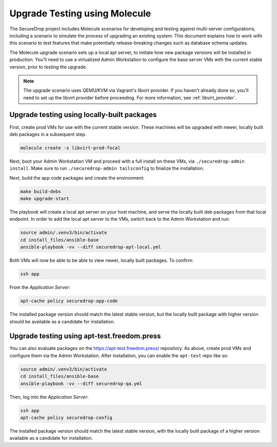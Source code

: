 .. _upgrade_testing:

Upgrade Testing using Molecule
==============================

The SecureDrop project includes Molecule scenarios for developing and testing against
multi-server configurations, including a scenario to simulate the process of upgrading an
existing system. This document explains how to work with this scenario to test
features that make potentially release-breaking changes such as database
schema updates.

The Molecule upgrade scenario sets up a local apt server, to imitate
how new package versions will be installed in production. You'll need
to use a virtualized Admin Workstation to configure the base server VMs
with the current stable version, prior to testing the upgrade.

.. note:: The upgrade scenario uses QEMU/KVM via Vagrant's libvirt provider.
   If you haven't already done so, you'll need to set up the libvirt provider
   before proceeding. For more information, see :ref:`libvirt_provider`.

.. _upgrade_testing_local:

Upgrade testing using locally-built packages
--------------------------------------------

First, create prod VMs for use with the current stable version.
These machines will be upgraded with newer, locally built deb packages
in a subsequent step.

.. code:: sh

  molecule create -s libvirt-prod-focal

Next, boot your Admin Workstation VM and proceed with a full install
on these VMs, via ``./securedrop-admin install``. Make sure to run
``./securedrop-admin tailsconfig`` to finalize the installation.

Next, build the app code packages and create the environment:

.. code:: sh

 make build-debs
 make upgrade-start

The playbook will create a local apt server on your host machine, and
serve the locally built deb packages from that local endpoint.
In order to add the local apt server to the VMs, switch back to
the Admin Workstation and run:

.. code:: sh

   source admin/.venv3/bin/activate
   cd install_files/ansible-base
   ansible-playbook -vv --diff securedrop-apt-local.yml

Both VMs will now be able to be able to view newer, locally built packages.
To confirm:

.. code:: sh

   ssh app

From the *Application Server*:

.. code:: sh

   apt-cache policy securedrop-app-code

The installed package version should match the latest stable version,
but the locally built package with higher version should be available
as a candidate for installation.

Upgrade testing using apt-test.freedom.press
--------------------------------------------

You can also evaluate packages on the https://apt-test.freedom.press/
repository. As above, create prod VMs and configure them via the
Admin Workstation. After installation, you can enable the ``apt-test``
repo like so:

.. code:: sh

   source admin/.venv3/bin/activate
   cd install_files/ansible-base
   ansible-playbook -vv --diff securedrop-qa.yml

Then, log into the *Application Server*:

.. code:: sh

   ssh app
   apt-cache policy securedrop-config

The installed package version should match the latest stable version,
with the locally built package of a higher version available
as a candidate for installation.
